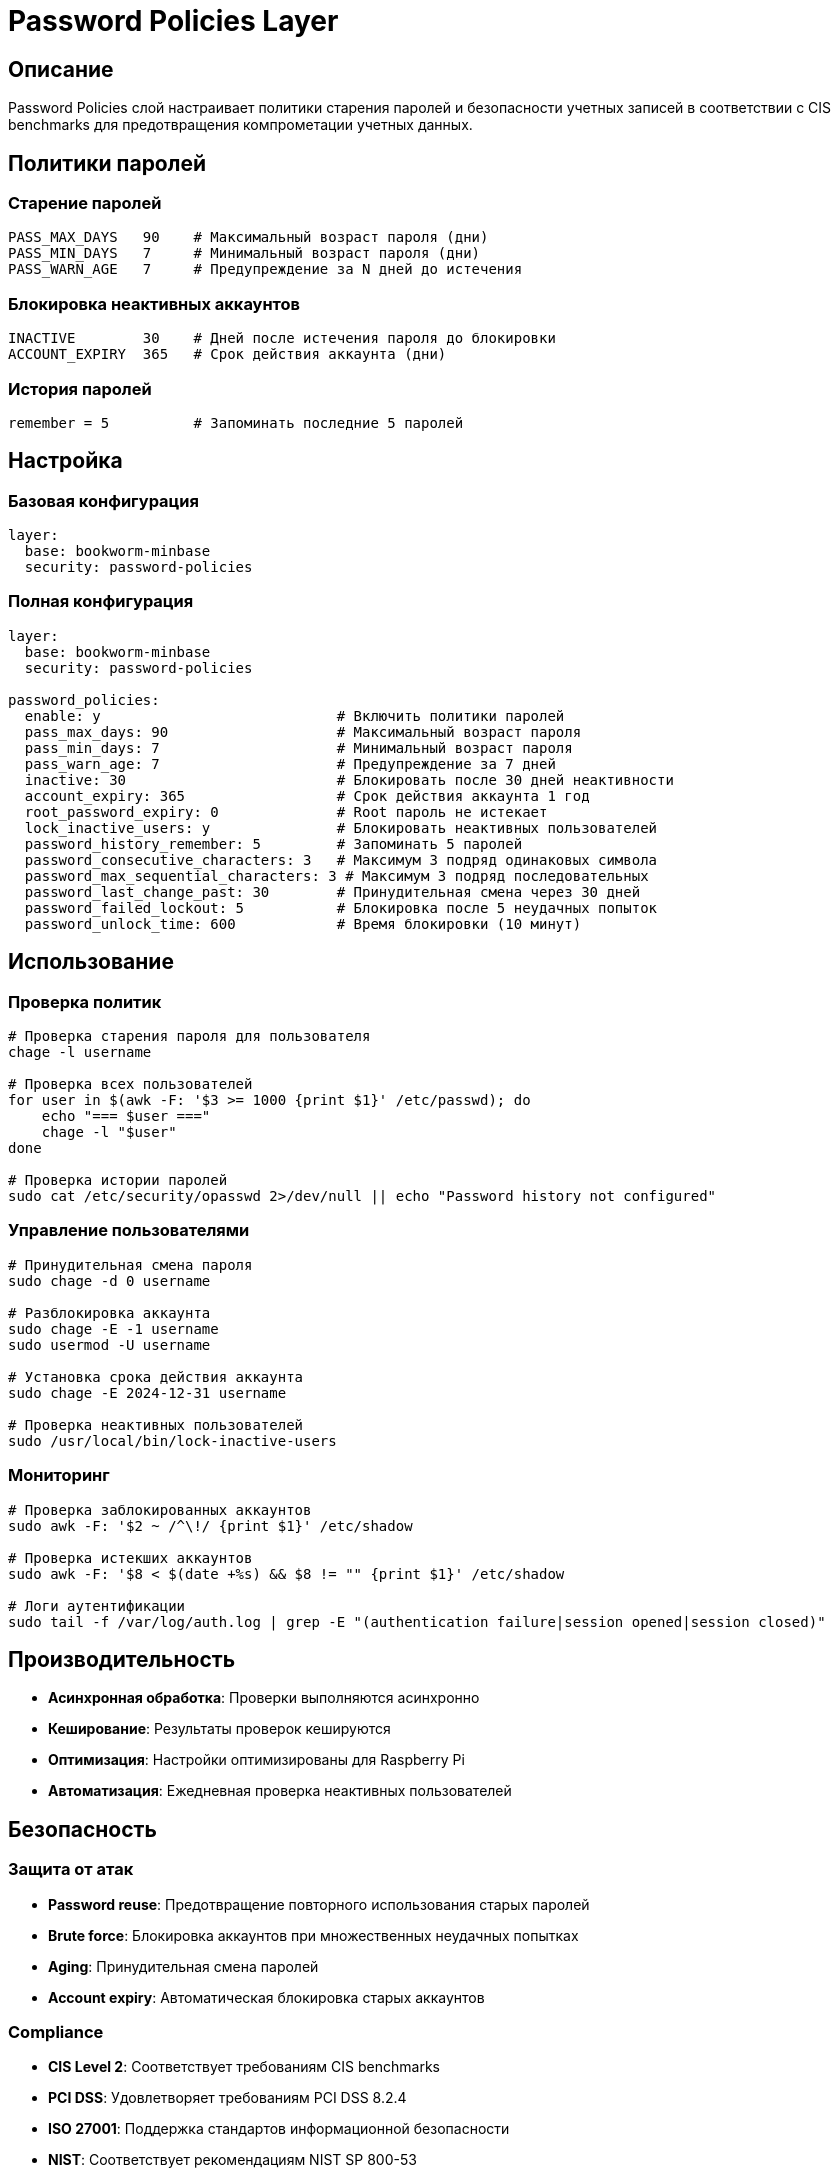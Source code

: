 = Password Policies Layer

== Описание

Password Policies слой настраивает политики старения паролей и безопасности учетных записей в соответствии с CIS benchmarks для предотвращения компрометации учетных данных.

== Политики паролей

=== Старение паролей

[source,ini]
----
PASS_MAX_DAYS   90    # Максимальный возраст пароля (дни)
PASS_MIN_DAYS   7     # Минимальный возраст пароля (дни)
PASS_WARN_AGE   7     # Предупреждение за N дней до истечения
----

=== Блокировка неактивных аккаунтов

[source,ini]
----
INACTIVE        30    # Дней после истечения пароля до блокировки
ACCOUNT_EXPIRY  365   # Срок действия аккаунта (дни)
----

=== История паролей

[source,ini]
----
remember = 5          # Запоминать последние 5 паролей
----

== Настройка

=== Базовая конфигурация

[source,yaml]
----
layer:
  base: bookworm-minbase
  security: password-policies
----

=== Полная конфигурация

[source,yaml]
----
layer:
  base: bookworm-minbase
  security: password-policies

password_policies:
  enable: y                            # Включить политики паролей
  pass_max_days: 90                    # Максимальный возраст пароля
  pass_min_days: 7                     # Минимальный возраст пароля
  pass_warn_age: 7                     # Предупреждение за 7 дней
  inactive: 30                         # Блокировать после 30 дней неактивности
  account_expiry: 365                  # Срок действия аккаунта 1 год
  root_password_expiry: 0              # Root пароль не истекает
  lock_inactive_users: y               # Блокировать неактивных пользователей
  password_history_remember: 5         # Запоминать 5 паролей
  password_consecutive_characters: 3   # Максимум 3 подряд одинаковых символа
  password_max_sequential_characters: 3 # Максимум 3 подряд последовательных
  password_last_change_past: 30        # Принудительная смена через 30 дней
  password_failed_lockout: 5           # Блокировка после 5 неудачных попыток
  password_unlock_time: 600            # Время блокировки (10 минут)
----

== Использование

=== Проверка политик

[source,bash]
----
# Проверка старения пароля для пользователя
chage -l username

# Проверка всех пользователей
for user in $(awk -F: '$3 >= 1000 {print $1}' /etc/passwd); do
    echo "=== $user ==="
    chage -l "$user"
done

# Проверка истории паролей
sudo cat /etc/security/opasswd 2>/dev/null || echo "Password history not configured"
----

=== Управление пользователями

[source,bash]
----
# Принудительная смена пароля
sudo chage -d 0 username

# Разблокировка аккаунта
sudo chage -E -1 username
sudo usermod -U username

# Установка срока действия аккаунта
sudo chage -E 2024-12-31 username

# Проверка неактивных пользователей
sudo /usr/local/bin/lock-inactive-users
----

=== Мониторинг

[source,bash]
----
# Проверка заблокированных аккаунтов
sudo awk -F: '$2 ~ /^\!/ {print $1}' /etc/shadow

# Проверка истекших аккаунтов
sudo awk -F: '$8 < $(date +%s) && $8 != "" {print $1}' /etc/shadow

# Логи аутентификации
sudo tail -f /var/log/auth.log | grep -E "(authentication failure|session opened|session closed)"
----

== Производительность

* **Асинхронная обработка**: Проверки выполняются асинхронно
* **Кеширование**: Результаты проверок кешируются
* **Оптимизация**: Настройки оптимизированы для Raspberry Pi
* **Автоматизация**: Ежедневная проверка неактивных пользователей

== Безопасность

=== Защита от атак

* **Password reuse**: Предотвращение повторного использования старых паролей
* **Brute force**: Блокировка аккаунтов при множественных неудачных попытках
* **Aging**: Принудительная смена паролей
* **Account expiry**: Автоматическая блокировка старых аккаунтов

=== Compliance

* **CIS Level 2**: Соответствует требованиям CIS benchmarks
* **PCI DSS**: Удовлетворяет требованиям PCI DSS 8.2.4
* **ISO 27001**: Поддержка стандартов информационной безопасности
* **NIST**: Соответствует рекомендациям NIST SP 800-53

== Устранение неисправностей

=== Проблемы с chage

[source,bash]
----
# Проверка доступности команды
which chage

# Проверка синтаксиса shadow файла
sudo pwck /etc/shadow

# Ручная установка политик
sudo chage -M 90 -m 7 -W 7 -I 30 username
----

=== Проблемы с блокировкой

[source,bash]
----
# Проверка блокировки
sudo passwd -S username

# Разблокировка
sudo usermod -U username

# Проверка логов
sudo journalctl | grep -i "account.*lock\|unlock"
----

=== Проблемы с историей паролей

[source,bash]
----
# Проверка конфигурации
sudo cat /etc/security/pwhistory.conf

# Проверка файла истории
sudo ls -la /etc/security/opasswd

# Пересоздание файла истории
sudo touch /etc/security/opasswd
sudo chmod 600 /etc/security/opasswd
----

== Примеры конфигурации

=== Минимальная безопасность

[source,yaml]
----
password_policies:
  enable: y
  pass_max_days: 90
  pass_min_days: 1
  pass_warn_age: 7
  inactive: 30
----

=== Максимальная безопасность

[source,yaml]
----
password_policies:
  enable: y
  pass_max_days: 60
  pass_min_days: 7
  pass_warn_age: 14
  inactive: 15
  account_expiry: 180
  root_password_expiry: 30
  lock_inactive_users: y
  password_history_remember: 10
  password_consecutive_characters: 2
  password_max_sequential_characters: 2
  password_last_change_past: 15
  password_failed_lockout: 3
  password_unlock_time: 300
----

== Ссылки

* https://linux.die.net/man/5/login.defs[login.defs man page]
* https://linux.die.net/man/1/chage[chage man page]
* https://www.cisecurity.org/benchmark/debian_linux[CIS Debian Benchmarks]
* https://access.redhat.com/documentation/en-us/red_hat_enterprise_linux/8/html/configuring-basic-system-settings/managing-user-accounts_configuring-basic-system-settings[Red Hat Account Management]
